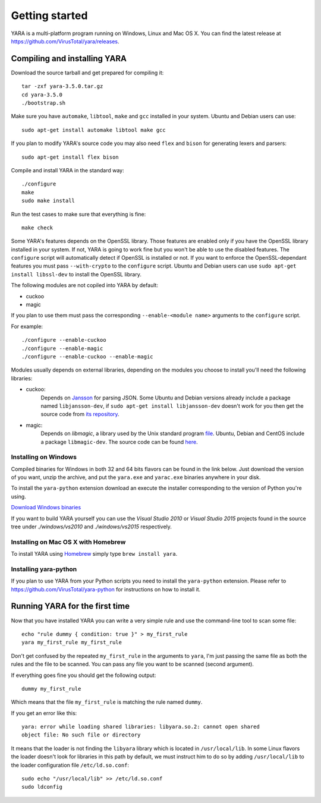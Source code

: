 ***************
Getting started
***************

YARA is a multi-platform program running on Windows, Linux and Mac OS X. You can
find the latest release at https://github.com/VirusTotal/yara/releases.

.. _compiling-yara:

Compiling and installing YARA
=============================

Download the source tarball and get prepared for compiling it::

    tar -zxf yara-3.5.0.tar.gz
    cd yara-3.5.0
    ./bootstrap.sh

Make sure you have ``automake``, ``libtool``, ``make``  and ``gcc`` installed
in your system. Ubuntu and Debian users can use::

    sudo apt-get install automake libtool make gcc

If you plan to modify YARA's source code you may also need ``flex`` and
``bison`` for generating lexers and parsers::

   sudo apt-get install flex bison

Compile and install YARA in the standard way::

    ./configure
    make
    sudo make install

Run the test cases to make sure that everything is fine::

    make check

Some YARA's features depends on the OpenSSL library. Those features are
enabled only if you have the OpenSSL library installed in your system. If not,
YARA is going to work fine but you won't be able to use the disabled features.
The ``configure`` script will automatically detect if OpenSSL is installed or
not. If you want to enforce the OpenSSL-dependant features you must pass
``--with-crypto`` to the ``configure`` script. Ubuntu and Debian users can
use ``sudo apt-get install libssl-dev`` to install the OpenSSL library.

The following modules are not copiled into YARA by default:

* cuckoo
* magic

If you plan to use them must pass the corresponding ``--enable-<module name>``
arguments to the ``configure`` script.

For example::

    ./configure --enable-cuckoo
    ./configure --enable-magic
    ./configure --enable-cuckoo --enable-magic

Modules usually depends on external libraries, depending on the modules you
choose to install you'll need the following libraries:

* cuckoo:
        Depends on `Jansson <http://www.digip.org/jansson/>`_ for parsing JSON.
        Some Ubuntu and Debian versions already include a package named
        ``libjansson-dev``, if ``sudo apt-get install libjansson-dev`` doesn't
        work for you then get the source code from
        `its repository <https://github.com/akheron/jansson>`_.


* magic:
        Depends on *libmagic*, a library used by the Unix standard program
        `file <http://en.wikipedia.org/wiki/File_(command)>`_.
        Ubuntu, Debian and CentOS include a package
        ``libmagic-dev``. The source code can be found
        `here <ftp://ftp.astron.com/pub/file/>`_.


Installing on Windows
---------------------

Compiled binaries for Windows in both 32 and 64 bits flavors can be found
in the link below. Just download the version of you want, unzip the archive,
and put the ``yara.exe`` and ``yarac.exe`` binaries anywhere in your disk.

To install the ``yara-python`` extension download an execute the installer
corresponding to the version of Python you're using.

`Download Windows binaries <https://b161268c3bf5a87bc67309e7c870820f5f39f672.googledrive.com/host/0BznOMqZ9f3VUek8yN3VvSGdhRFU/>`_

If you want to build YARA yourself you can use the *Visual Studio 2010* or
*Visual Studio 2015* projects found in the source tree under *./windows/vs2010*
and *./windows/vs2015* respectively.

Installing on Mac OS X with Homebrew
------------------------------------

To install YARA using `Homebrew <http://brew.sh>`_ simply type
``brew install yara``.


Installing yara-python
----------------------

If you plan to use YARA from your Python scripts you need to install the
``yara-python`` extension. Please refer to https://github.com/VirusTotal/yara-python
for instructions on how to install it.


Running YARA for the first time
===============================

Now that you have installed YARA you can write a very simple rule and use the
command-line tool to scan some file::

    echo "rule dummy { condition: true }" > my_first_rule
    yara my_first_rule my_first_rule

Don't get confused by the repeated ``my_first_rule`` in the arguments to
``yara``, I'm just passing the same file as both the rules and the file to
be scanned. You can pass any file you want to be scanned (second argument).

If everything goes fine you should get the following output::

    dummy my_first_rule

Which means that the file ``my_first_rule`` is matching the rule named ``dummy``.

If you get an error like this::

    yara: error while loading shared libraries: libyara.so.2: cannot open shared
    object file: No such file or directory

It means that the loader is not finding the ``libyara`` library which is
located in ``/usr/local/lib``. In some Linux flavors the loader doesn't look for
libraries in this path by default, we must instruct him to do so by adding
``/usr/local/lib`` to the loader configuration file ``/etc/ld.so.conf``::

    sudo echo "/usr/local/lib" >> /etc/ld.so.conf
    sudo ldconfig
